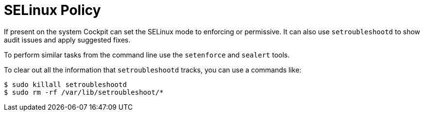 [[feature-selinux]]
= SELinux Policy

If present on the system Cockpit can set the SELinux mode to enforcing
or permissive. It can also use `+setroubleshootd+` to show audit issues
and apply suggested fixes.

To perform similar tasks from the command line use the `+setenforce+`
and `+sealert+` tools.

To clear out all the information that `+setroubleshootd+` tracks, you
can use a commands like:

....
$ sudo killall setroubleshootd
$ sudo rm -rf /var/lib/setroubleshoot/*
....
